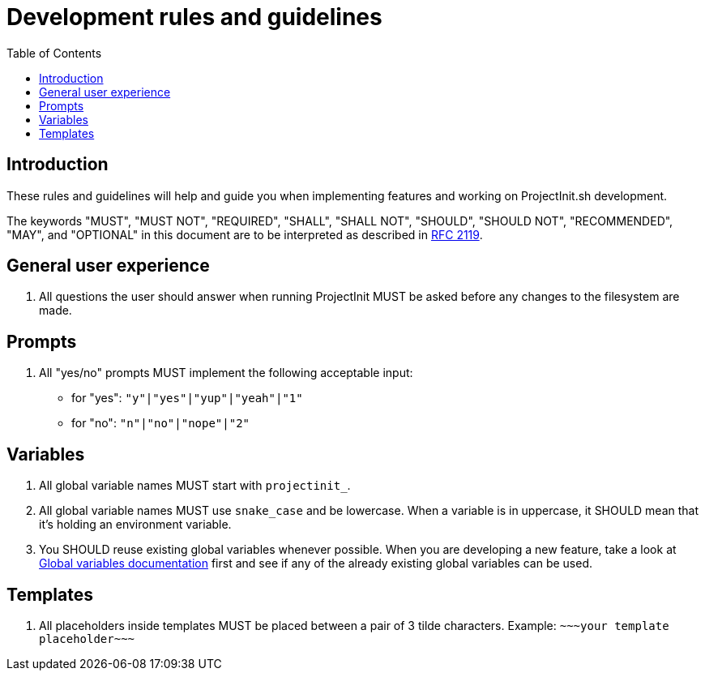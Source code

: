 = Development rules and guidelines
:toc:
:toclevels: 5

== Introduction

These rules and guidelines will help and guide you when implementing features and working on ProjectInit.sh development.

The keywords "MUST", "MUST NOT", "REQUIRED", "SHALL", "SHALL NOT", "SHOULD", "SHOULD NOT", "RECOMMENDED", "MAY", and
"OPTIONAL" in this document are to be interpreted as described in link:https://www.ietf.org/rfc/rfc2119.txt[RFC 2119].

== General user experience

. All questions the user should answer when running ProjectInit MUST be asked before any changes to the filesystem are
made.

== Prompts

. All "yes/no" prompts MUST implement the following acceptable input:
- for "yes": `"y"|"yes"|"yup"|"yeah"|"1"`
- for "no": `"n"|"no"|"nope"|"2"`

== Variables

. All global variable names MUST start with `projectinit_`.
. All global variable names MUST use `snake_case` and be lowercase. When a variable is in uppercase, it SHOULD mean that
it's holding an environment variable.
. You SHOULD reuse existing global variables whenever possible. When you are developing a new feature, take a look at
link:globals.adoc[Global variables documentation] first and see if any of the already existing global variables can be
used.

== Templates

. All placeholders inside templates MUST be placed between a pair of 3 tilde characters. Example:
`\~~~your template placeholder\~~~`